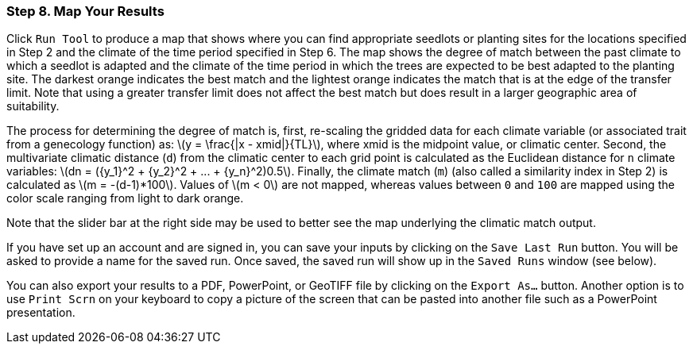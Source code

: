 === Step 8. Map Your Results

Click `Run Tool` to produce a map that shows where you can find appropriate seedlots or planting sites for the
locations specified in Step 2 and the climate of the time period specified in Step 6. The map shows the degree of match
between the past climate to which a seedlot is adapted and the climate of the time period in which the trees are
expected to be best adapted to the planting site. The darkest orange indicates the best match and the lightest orange
indicates the match that is at the edge of the transfer limit. Note that using a greater transfer limit does not affect
the best match but does result in a larger geographic area of suitability.

The process for determining the degree of match is, first, re-scaling the gridded data for each climate variable (or
associated trait from a genecology function) as: latexmath:[y = \frac{|x - xmid|}{TL}], where xmid is the midpoint
value, or climatic center. Second, the multivariate climatic distance (`d`) from the climatic center to each grid point
is calculated as the Euclidean distance for `n` climate variables:
latexmath:[dn = ({y_1}^2 + {y_2}^2 + ... + {y_n}^2)0.5]. Finally, the climate match (`m`) (also called a similarity
index in Step 2) is calculated as latexmath:[m = -(d-1)*100]. Values of latexmath:[m < 0] are not mapped, whereas
values between `0` and `100` are mapped using the color scale ranging from light to dark orange.

Note that the slider bar at the right side may be used to better see the map underlying the climatic match output.

If you have set up an account and are signed in, you can save your inputs by clicking on the `Save Last Run` button.
You will be asked to provide a name for the saved run. Once saved, the saved run will show up in the `Saved Runs`
window (see below).

You can also export your results to a PDF, PowerPoint, or GeoTIFF file by clicking on the `Export As...` button. Another
option is to use `Print Scrn` on your keyboard to copy a picture of the screen that can be pasted into another file such
as a PowerPoint presentation.
